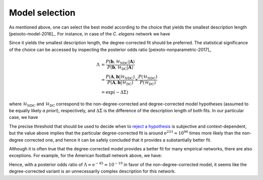 .. _model_selection:

Model selection
+++++++++++++++

As mentioned above, one can select the best model according to the
choice that yields the smallest description length
[peixoto-model-2016]_. For instance, in case of the `C. elegans` network
we have

.. testsetup:: model-selection

   gt.seed_rng(43)

.. testcode:: model-selection

   g = gt.collection.data["celegansneural"]

   state_ndc = gt.minimize_nested_blockmodel_dl(g, deg_corr=False)
   state_dc  = gt.minimize_nested_blockmodel_dl(g, deg_corr=True)

   print("Non-degree-corrected DL:\t", state_ndc.entropy())
   print("Degree-corrected DL:\t", state_dc.entropy())

.. testoutput:: model-selection
   :options: +NORMALIZE_WHITESPACE

   Non-degree-corrected DL:     8456.994339...
   Degree-corrected DL:         8233.850036...
   
Since it yields the smallest description length, the degree-corrected
fit should be preferred. The statistical significance of the choice can
be accessed by inspecting the posterior odds ratio
[peixoto-nonparametric-2017]_

.. math::

   \Lambda &= \frac{P(\boldsymbol b, \mathcal{H}_\text{NDC} | \boldsymbol A)}{P(\boldsymbol b, \mathcal{H}_\text{DC} | \boldsymbol A)} \\
           &= \frac{P(\boldsymbol A, \boldsymbol b | \mathcal{H}_\text{NDC})}{P(\boldsymbol A, \boldsymbol b | \mathcal{H}_\text{DC})}\times\frac{P(\mathcal{H}_\text{NDC})}{P(\mathcal{H}_\text{DC})} \\
           &= \exp(-\Delta\Sigma)

where :math:`\mathcal{H}_\text{NDC}` and :math:`\mathcal{H}_\text{DC}`
correspond to the non-degree-corrected and degree-corrected model
hypotheses (assumed to be equally likely `a priori`), respectively, and
:math:`\Delta\Sigma` is the difference of the description length of both
fits. In our particular case, we have

.. testcode:: model-selection

   print(u"ln \u039b: ", state_dc.entropy() - state_ndc.entropy())

.. testoutput:: model-selection
   :options: +NORMALIZE_WHITESPACE

   ln Λ:  -223.144303...

The precise threshold that should be used to decide when to `reject a
hypothesis <https://en.wikipedia.org/wiki/Hypothesis_testing>`_ is
subjective and context-dependent, but the value above implies that the
particular degree-corrected fit is around :math:`\mathrm{e}^{233} \approx 10^{96}`
times more likely than the non-degree corrected one, and hence it can be
safely concluded that it provides a substantially better fit.

Although it is often true that the degree-corrected model provides a
better fit for many empirical networks, there are also exceptions. For
example, for the American football network above, we have:

.. testcode:: model-selection

   g = gt.collection.data["football"]

   state_ndc = gt.minimize_nested_blockmodel_dl(g, deg_corr=False)
   state_dc  = gt.minimize_nested_blockmodel_dl(g, deg_corr=True)

   print("Non-degree-corrected DL:\t", state_ndc.entropy())
   print("Degree-corrected DL:\t", state_dc.entropy())
   print(u"ln \u039b:\t\t\t", state_ndc.entropy() - state_dc.entropy())

.. testoutput:: model-selection
   :options: +NORMALIZE_WHITESPACE

   Non-degree-corrected DL:     1734.814739...
   Degree-corrected DL:         1780.576716...
   ln Λ:                         -45.761977...

Hence, with a posterior odds ratio of :math:`\Lambda \approx \mathrm{e}^{-45} \approx
10^{-19}` in favor of the non-degree-corrected model, it seems like the
degree-corrected variant is an unnecessarily complex description for
this network.
